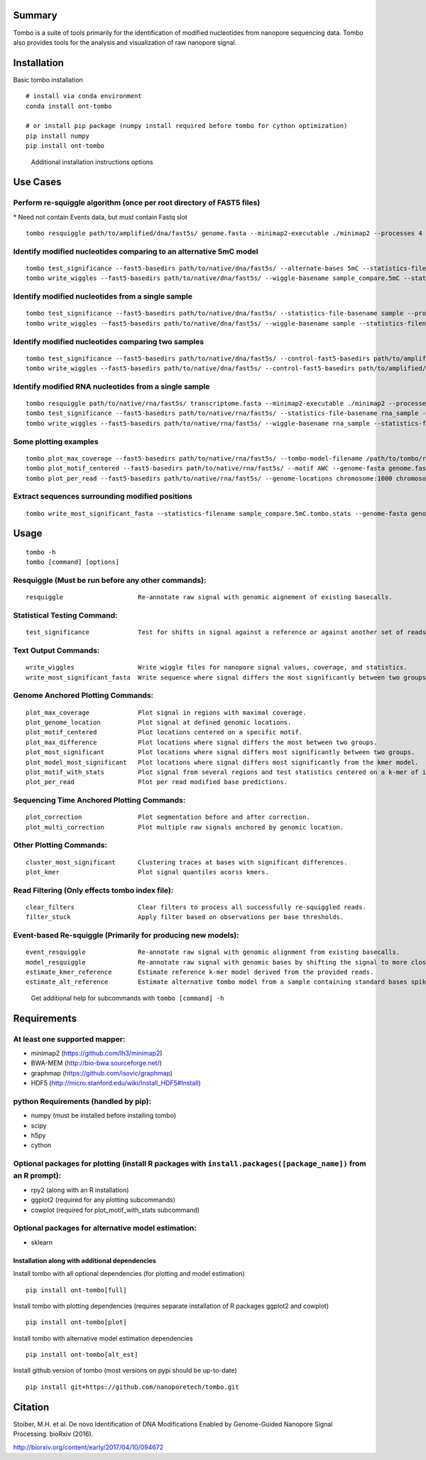 =======
Summary
=======

Tombo is a suite of tools primarily for the identification of modified
nucleotides from nanopore sequencing data. Tombo also provides tools for
the analysis and visualization of raw nanopore signal.

============
Installation
============

Basic tombo installation

::

    # install via conda environment
    conda install ont-tombo

    # or install pip package (numpy install required before tombo for cython optimization)
    pip install numpy
    pip install ont-tombo

..

    Additional installation instructions options

=========
Use Cases
=========

Perform re-squiggle algorithm (once per root directory of FAST5 files)
^^^^^^^^^^^^^^^^^^^^^^^^^^^^^^^^^^^^^^^^^^^^^^^^^^^^^^^^^^^^^^^^^^^^^^

\* Need not contain Events data, but must contain Fastq slot

::

    tombo resquiggle path/to/amplified/dna/fast5s/ genome.fasta --minimap2-executable ./minimap2 --processes 4

Identify modified nucleotides comparing to an alternative 5mC model
^^^^^^^^^^^^^^^^^^^^^^^^^^^^^^^^^^^^^^^^^^^^^^^^^^^^^^^^^^^^^^^^^^^

::

    tombo test_significance --fast5-basedirs path/to/native/dna/fast5s/ --alternate-bases 5mC --statistics-file-basename sample_compare
    tombo write_wiggles --fast5-basedirs path/to/native/dna/fast5s/ --wiggle-basename sample_compare.5mC --statistics-filename sample_compare.5mC.tombo.stats

Identify modified nucleotides from a single sample
^^^^^^^^^^^^^^^^^^^^^^^^^^^^^^^^^^^^^^^^^^^^^^^^^^

::

    tombo test_significance --fast5-basedirs path/to/native/dna/fast5s/ --statistics-file-basename sample --processes 4
    tombo write_wiggles --fast5-basedirs path/to/native/dna/fast5s/ --wiggle-basename sample --statistics-filename sample.tombo.stats

Identify modified nucleotides comparing two samples
^^^^^^^^^^^^^^^^^^^^^^^^^^^^^^^^^^^^^^^^^^^^^^^^^^^

::

    tombo test_significance --fast5-basedirs path/to/native/dna/fast5s/ --control-fast5-basedirs path/to/amplified/dna/fast5s/  --statistics-file-basename sample_compare
    tombo write_wiggles --fast5-basedirs path/to/native/dna/fast5s/ --control-fast5-basedirs path/to/amplified/dna/fast5s/ --wiggle-basename sample_compare --statistics-filename sample_compare.tombo.stats

Identify modified RNA nucleotides from a single sample
^^^^^^^^^^^^^^^^^^^^^^^^^^^^^^^^^^^^^^^^^^^^^^^^^^^^^^

::

    tombo resquiggle path/to/native/rna/fast5s/ transcriptome.fasta --minimap2-executable ./minimap2 --processes 4
    tombo test_significance --fast5-basedirs path/to/native/rna/fast5s/ --statistics-file-basename rna_sample --processes 4
    tombo write_wiggles --fast5-basedirs path/to/native/rna/fast5s/ --wiggle-basename rna_sample --statistics-filename rna_sample.tombo.stats

Some plotting examples
^^^^^^^^^^^^^^^^^^^^^^

::

    tombo plot_max_coverage --fast5-basedirs path/to/native/rna/fast5s/ --tombo-model-filename /path/to/tombo/root/tombo/tombo_models/tombo.DNA.model
    tombo plot_motif_centered --fast5-basedirs path/to/native/rna/fast5s/ --motif AWC --genome-fasta genome.fasta --control-fast5-basedirs path/to/amplified/dna/fast5s/ --deepest-coverage
    tombo plot_per_read --fast5-basedirs path/to/native/rna/fast5s/ --genome-locations chromosome:1000 chromosome:2000:- --alternate-model-filename /path/to/tombo/root/tombo/tombo_models/tombo.DNA.5mC.model

Extract sequences surrounding modified positions
^^^^^^^^^^^^^^^^^^^^^^^^^^^^^^^^^^^^^^^^^^^^^^^^

::

    tombo write_most_significant_fasta --statistics-filename sample_compare.5mC.tombo.stats --genome-fasta genome.fasta

=====
Usage
=====

::

    tombo -h
    tombo [command] [options]

Resquiggle (Must be run before any other commands):
^^^^^^^^^^^^^^^^^^^^^^^^^^^^^^^^^^^^^^^^^^^^^^^^^^^

::

     resquiggle                    Re-annotate raw signal with genomic aignement of existing basecalls.

Statistical Testing Command:
^^^^^^^^^^^^^^^^^^^^^^^^^^^^

::

     test_significance             Test for shifts in signal against a reference or against another set of reads.

Text Output Commands:
^^^^^^^^^^^^^^^^^^^^^

::

     write_wiggles                 Write wiggle files for nanopore signal values, coverage, and statistics.
     write_most_significant_fasta  Write sequence where signal differs the most significantly between two groups.

Genome Anchored Plotting Commands:
^^^^^^^^^^^^^^^^^^^^^^^^^^^^^^^^^^

::

     plot_max_coverage             Plot signal in regions with maximal coverage.
     plot_genome_location          Plot signal at defined genomic locations.
     plot_motif_centered           Plot locations centered on a specific motif.
     plot_max_difference           Plot locations where signal differs the most between two groups.
     plot_most_significant         Plot locations where signal differs most significantly between two groups.
     plot_model_most_significant   Plot locations where signal differs most significantly from the kmer model.
     plot_motif_with_stats         Plot signal from several regions and test statistics centered on a k-mer of interst.
     plot_per_read                 Plot per read modified base predictions.

Sequencing Time Anchored Plotting Commands:
^^^^^^^^^^^^^^^^^^^^^^^^^^^^^^^^^^^^^^^^^^^

::

     plot_correction               Plot segmentation before and after correction.
     plot_multi_correction         Plot multiple raw signals anchored by genomic location.

Other Plotting Commands:
^^^^^^^^^^^^^^^^^^^^^^^^

::

     cluster_most_significant      Clustering traces at bases with significant differences.
     plot_kmer                     Plot signal quantiles acorss kmers.

Read Filtering (Only effects tombo index file):
^^^^^^^^^^^^^^^^^^^^^^^^^^^^^^^^^^^^^^^^^^^^^^^

::

     clear_filters                 Clear filters to process all successfully re-squiggled reads.
     filter_stuck                  Apply filter based on observations per base thresholds.

Event-based Re-squiggle (Primarily for producing new models):
^^^^^^^^^^^^^^^^^^^^^^^^^^^^^^^^^^^^^^^^^^^^^^^^^^^^^^^^^^^^^

::

     event_resquiggle              Re-annotate raw signal with genomic alignment from existing basecalls.
     model_resquiggle              Re-annotate raw signal with genomic bases by shifting the signal to more closely match a k-mer model.
     estimate_kmer_reference       Estimate reference k-mer model derived from the provided reads.
     estimate_alt_reference        Estimate alternative tombo model from a sample containing standard bases spiked with a single non-standard base at random positions.

..

    Get additional help for subcommands with ``tombo [command] -h``

============
Requirements
============

At least one supported mapper:
^^^^^^^^^^^^^^^^^^^^^^^^^^^^^^

-  minimap2 (https://github.com/lh3/minimap2)
-  BWA-MEM (http://bio-bwa.sourceforge.net/)
-  graphmap (https://github.com/isovic/graphmap)

-  HDF5 (http://micro.stanford.edu/wiki/Install_HDF5#Install)

python Requirements (handled by pip):
^^^^^^^^^^^^^^^^^^^^^^^^^^^^^^^^^^^^^

-  numpy (must be installed before installing tombo)
-  scipy
-  h5py
-  cython

Optional packages for plotting (install R packages with ``install.packages([package_name])`` from an R prompt):
^^^^^^^^^^^^^^^^^^^^^^^^^^^^^^^^^^^^^^^^^^^^^^^^^^^^^^^^^^^^^^^^^^^^^^^^^^^^^^^^^^^^^^^^^^^^^^^^^^^^^^^^^^^^^^^

-  rpy2 (along with an R installation)
-  ggplot2 (required for any plotting subcommands)
-  cowplot (required for plot_motif_with_stats subcommand)

Optional packages for alternative model estimation:
^^^^^^^^^^^^^^^^^^^^^^^^^^^^^^^^^^^^^^^^^^^^^^^^^^^

-  sklearn

Installation along with additional dependencies
-----------------------------------------------

Install tombo with all optional dependencies (for plotting and model
estimation)

::

    pip install ont-tombo[full]

Install tombo with plotting dependencies (requires separate installation
of R packages ggplot2 and cowplot)

::

    pip install ont-tombo[plot]

Install tombo with alternative model estimation dependencies

::

    pip install ont-tombo[alt_est]

Install github version of tombo (most versions on pypi should be up-to-date)

::

    pip install git+https://github.com/nanoporetech/tombo.git

========
Citation
========

Stoiber, M.H. et al. De novo Identification of DNA Modifications Enabled
by Genome-Guided Nanopore Signal Processing. bioRxiv (2016).

http://biorxiv.org/content/early/2017/04/10/094672
